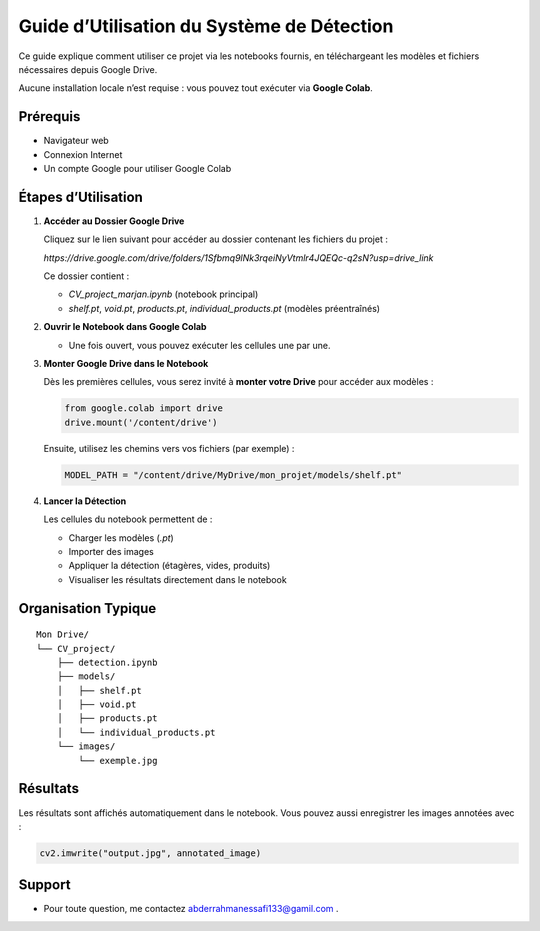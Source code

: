 Guide d’Utilisation du Système de Détection
===========================================

Ce guide explique comment utiliser ce projet via les notebooks fournis, en téléchargeant les modèles et fichiers nécessaires depuis Google Drive.

Aucune installation locale n’est requise : vous pouvez tout exécuter via **Google Colab**.

Prérequis
---------

- Navigateur web
- Connexion Internet
- Un compte Google pour utiliser Google Colab

Étapes d’Utilisation
--------------------

1. **Accéder au Dossier Google Drive**

   Cliquez sur le lien suivant pour accéder au dossier contenant les fichiers du projet :

   `https://drive.google.com/drive/folders/1Sfbmq9lNk3rqeiNyVtmlr4JQEQc-q2sN?usp=drive_link`

   Ce dossier contient :

   - `CV_project_marjan.ipynb` (notebook principal)
   - `shelf.pt`, `void.pt`, `products.pt`, `individual_products.pt` (modèles préentraînés)

2. **Ouvrir le Notebook dans Google Colab**

   - Une fois ouvert, vous pouvez exécuter les cellules une par une.

3. **Monter Google Drive dans le Notebook**

   Dès les premières cellules, vous serez invité à **monter votre Drive** pour accéder aux modèles :

   .. code-block:: python

       from google.colab import drive
       drive.mount('/content/drive')

   Ensuite, utilisez les chemins vers vos fichiers (par exemple) :

   .. code-block:: python

       MODEL_PATH = "/content/drive/MyDrive/mon_projet/models/shelf.pt"

4. **Lancer la Détection**

   Les cellules du notebook permettent de :

   - Charger les modèles (`.pt`)
   - Importer des images
   - Appliquer la détection (étagères, vides, produits)
   - Visualiser les résultats directement dans le notebook

Organisation Typique
--------------------

::

    Mon Drive/
    └── CV_project/
        ├── detection.ipynb
        ├── models/
        │   ├── shelf.pt
        │   ├── void.pt
        │   ├── products.pt
        │   └── individual_products.pt
        └── images/
            └── exemple.jpg

Résultats
---------

Les résultats sont affichés automatiquement dans le notebook. Vous pouvez aussi enregistrer les images annotées avec :

.. code-block:: python

    cv2.imwrite("output.jpg", annotated_image)

Support
-------

- Pour toute question, me contactez abderrahmanessafi133@gamil.com .

